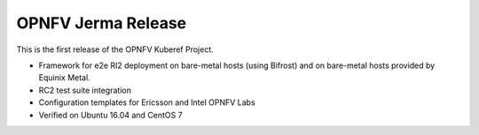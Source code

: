 .. This work is licensed under a Creative Commons Attribution 4.0 International License.
.. http://creativecommons.org/licenses/by/4.0
.. (c) OPNFV, Ericsson AB and others.

OPNFV Jerma Release
======================

This is the first release of the OPNFV Kuberef Project.

* Framework for e2e RI2 deployment on bare-metal hosts (using Bifrost)
  and on bare-metal hosts provided by Equinix Metal.

* RC2 test suite integration

* Configuration templates for Ericsson and Intel OPNFV Labs

* Verified on Ubuntu 16.04 and CentOS 7
